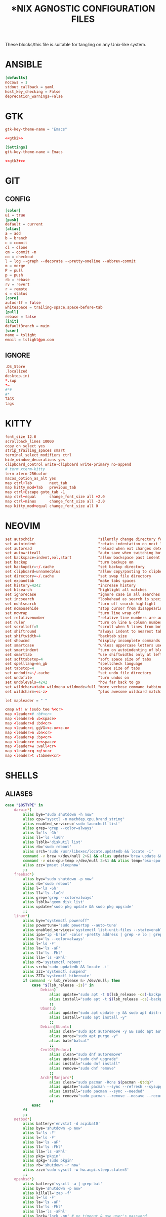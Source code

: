 #+TITLE: *NIX AGNOSTIC CONFIGURATION FILES
#+PROPERTY: header-args :cache yes
#+PROPERTY: header-args+ :mkdirp yes
#+PROPERTY: header-args+ :padline no
#+PROPERTY: header-args+ :results silent
#+PROPERTY: header-args+ :tangle-mode (identity #o600)

These blocks/this file is suitable for tangling on any Unix-like system.

* ANSIBLE
#+BEGIN_SRC conf :tangle ~/.ansible.cfg
  [defaults]
  nocows = 1
  stdout_callback = yaml
  host_key_checking = False
  deprecation_warnings=False
#+END_SRC
* GTK
#+NAME: gtk2
#+BEGIN_SRC conf :tangle ~/.gtkrc-2.0.mine
  gtk-key-theme-name = "Emacs"
#+END_SRC

#+BEGIN_SRC conf :noweb yes :tangle ~/.gtkrc-2.0
  <<gtk2>>
#+END_SRC

#+NAME: gtk3+
#+BEGIN_SRC conf :tangle ~/.config/gtk-3.0/settings.ini
  [Settings]
  gtk-key-theme-name = Emacs
#+END_SRC

#+BEGIN_SRC conf :noweb yes :tangle ~/.config/gtk-4.0/settings.ini
  <<gtk3+>>
#+END_SRC

* GIT
** CONFIG
#+BEGIN_SRC conf :tangle ~/.config/git/config
  [color]
  ui = true
  [push]
  default = current
  [alias]
  a = add
  b = branch
  c = commit
  cl = clone
  cm = commit -m
  co = checkout
  l = log --graph --decorate --pretty=oneline --abbrev-commit
  m = merge
  P = pull
  p = push
  rb = rebase
  rv = revert
  r = remote
  s = status
  [core]
  autocrlf = false
  whitespace = trailing-space,space-before-tab
  [pull]
  rebase = false
  [init]
  defaultBranch = main
  [user]
  name = tslight
  email = tslight@pm.com
#+END_SRC
** IGNORE
#+BEGIN_SRC conf :tangle ~/.config/git/ignore
  .DS_Store
  .localized
  desktop.ini
  ,*.swp
  ,*~
  #*#
  #*
  TAGS
  tags
#+END_SRC
* KITTY
#+BEGIN_SRC conf :tangle ~/.config/kitty/kitty.conf
  font_size 12.0
  scrollback_lines 10000
  copy_on_select yes
  strip_trailing_spaces smart
  terminal_select_modifiers ctrl
  hide_window_decorations yes
  clipboard_control write-clipboard write-primary no-append
  # term xterm-kitty
  term xterm-256color
  macos_option_as_alt yes
  map ctrl+Tab        next_tab
  map kitty_mod+Tab   previous_tab
  map ctrl+Escape goto_tab -1
  map ctrl+equal      change_font_size all +2.0
  map ctrl+minus      change_font_size all -2.0
  map kitty_mod+equal change_font_size all 0
#+END_SRC
* NEOVIM
#+BEGIN_SRC conf :tangle ~/.config/nvim/init.vim
  set autochdir                             "silently change directory for each file
  set autoindent                            "retain indentation on next lines
  set autoread                              "reload when ext changes detected
  set autowriteall                          "auto save when switching buffers
  set backspace=indent,eol,start            "allow backspace past indent & eol
  set backup                                "turn backups on
  set backupdir=~/.cache                    "set backup directory
  set clipboard=unnamedplus                 "allow copy/pasting to clipboard
  set directory=~/.cache                    "set swap file directory
  set expandtab                             "make tabs spaces
  set history=4242                          "increase history
  set hlsearch                              "highlight all matches
  set ignorecase                            "ignore case in all searches...
  set incsearch                             "lookahead as search is specified
  set nohlsearch                            "turn off search highlight
  set nomousehide                           "stop cursor from disappearing
  set nowrap                                "turn line wrap off
  set relativenumber                        "relative line numbers are awesome
  set ruler                                 "turn on line & column numbers
  set scrolloff=5                           "scroll when 5 lines from bottom
  set shiftround                            "always indent to nearest tabstop
  set shiftwidth=4                          "backtab size
  set showcmd                               "display incomplete commands
  set smartcase                             "unless uppercase letters used
  set smartindent                           "turn on autoindenting of blocks
  set smarttab                              "use shiftwidths only at left margin
  set softtabstop=4                         "soft space size of tabs
  set spelllang=en_gb                       "spellcheck language
  set tabstop=4                             "space size of tabs
  set undodir=~/.cache                      "set undo file directory
  set undofile                              "turn undos on
  set undolevels=4242                       "how far back to go
  set wildchar=<tab> wildmenu wildmode=full "more verbose command tabbing
  set wildcharm=<c-z>                       "plus awesome wildcard matching

  let mapleader = " "

  cmap w!! w !sudo tee %<cr>
  map <leader># :b#<cr>
  map <leader>b :b<space>
  map <leader>d :bd<cr>
  map <leader>i ggVG=<c-o><c-o>
  map <leader>n :bn<cr>
  map <leader>p :bp<cr>
  map <leader>e :e<space>
  map <leader>w :wall<cr>
  map <leader>q :q!<cr>
  map <leader>t :tabnew<cr>
#+END_SRC
* SHELLS
** ALIASES
#+BEGIN_SRC sh :tangle ~/.aliases
  case "$OSTYPE" in
      darwin*)
          alias bye="sudo shutdown -h now"
          alias cpu="sysctl -n machdep.cpu.brand_string"
          alias enabled_services='sudo launchctl list'
          alias grep='grep --color=always'
          alias l='ls -Gh'
          alias ll='ls -laGh'
          alias lsblk='diskutil list'
          alias rb='sudo reboot'
          alias srch='sudo /usr/libexec/locate.updatedb && locate -i'
          command -v brew >/dev/null 2>&1 && alias update='brew update && brew upgrade --greedy && softwareupdate -i --all'
          command -v osx-cpu-temp >/dev/null 2>&1 && alias temp='osx-cpu-temp -c -g -f'
          alias zzz='pmset sleepnow'
          ;;
      freebsd*)
          alias bye="sudo shutdown -p now"
          alias rb='sudo reboot'
          alias l='ls -Gh'
          alias ll='ls -laGh'
          alias grep='grep --color=always'
          alias lsblk='geom disk list'
          alias update='sudo pkg update && sudo pkg upgrade'
          ;;
      linux*)
          alias bye="systemctl poweroff"
          alias powertune='sudo powertop --auto-tune'
          alias enabled_services='systemctl list-unit-files --state=enabled'
          alias ipa="ip -brief -color -pretty address | grep -v lo | grep UP"
          alias ls='ls --color=always'
          alias l='ls -F'
          alias la='ls -aF'
          alias ll='ls -Fhl'
          alias lla='ls -aFhl'
          alias rb='systemctl reboot'
          alias srch='sudo updatedb && locate -i'
          alias zzz='systemctl suspend'
          alias ZZZ='systemctl hibernate'
          if command -v lsb_release &> /dev/null; then
              case "$(lsb_release -is)" in
                  Debian)
                      alias update="sudo apt -t $(lsb_release -cs)-backports update -y && sudo apt -t $(lsb_release -cs)-backports dist-upgrade -y"
                      alias install="sudo apt -t $(lsb_release -cs)-backports -y"
                      ;;
                  Ubuntu)
                      alias update="sudo apt update -y && sudo apt dist-upgrade -y"
                      alias install="sudo apt install -y"
                      ;;
                  Debian|Ubuntu)
                      alias clean="sudo apt autoremove -y && sudo apt autoclean -y && sudo apt clean -y"
                      alias purge="sudo apt purge -y"
                      alias bat="batcat"
                      ;;
                  CentOS|Fedora)
                      alias clean="sudo dnf autoremove"
                      alias update="sudo dnf upgrade"
                      alias install="sudo dnf install"
                      alias remove="sudo dnf remove"
                      ;;
                  Arch*|Manjaro*)
                      alias clean="sudo pacman -Rcns $(pacman -Qtdq)"
                      alias update="sudo pacman --sync --refresh --sysupgrade"
                      alias install="sudo pacman --sync --needed"
                      alias remove="sudo pacman --remove --nosave --recursive --cascade"
                      ;;
              esac
          fi
          ;;
      netbsd*)
          alias battery='envstat -d acpibat0'
          alias bye='shutdown -p now'
          alias l='ls -F'
          alias l='ls -F'
          alias la='ls -aF'
          alias ll='ls -Fhl'
          alias lla='ls -aFhl'
          alias pkg='pkgin'
          alias spkg='sudo pkgin'
          alias rb='shutdown -r now'
          alias zzz='sudo sysctl -w hw.acpi.sleep.state=3'
          ;;
      openbsd*)
          alias battery='sysctl -a | grep bat'
          alias bye='shutdown -p now'
          alias killall='zap -f'
          alias l='ls -F'
          alias la='ls -aF'
          alias ll='ls -Fhl'
          alias lla='ls -aFhl'
          alias lock='lock -np' # no timeout & use user's password
          alias pkg_search='pkg_info -Q'
          alias sensors='sysctl hw.sensors'
          alias srch='doas /usr/libexec/locate.updatedb && locate -i'
          alias temp='sysctl hw.sensors | egrep -i "fan|temp"'
          ;;
  esac

  alias add="awk '{s+=\$1} END {print s}'" # adds columns of numbers via stdin
  alias cp='cp -i'
  alias d='docker'
  alias d2d='for f in *; do mv "$f" "${f// - /-}"; done' # convert ' - ' to '-'
  alias df='df -h'
  alias dh='dirs -v'
  alias du='du -h'
  alias fuck='sudo $(history -p \!\!)'
  alias h='history'
  alias ha='history 0'
  alias j='jobs -l'
  alias lc='grep -cv "^$"' # line count ignoring empty lines
  alias m='make'
  alias mc='make clean'
  alias mi='make install clean'
  alias mkdir='mkdir -p'
  alias mv='mv -i'
  alias p='pwd'
  alias path="echo "$PATH" | tr -s : \\\n"
  alias pg='pgrep -ail'
  alias ping4='ping -c 4'
  alias pingg='ping -c 4 8.8.8.8'
  alias pip='pip3'
  alias python='python3'
  alias py='python3'
  alias rm='rm -i'
  alias s2us='for f in *; do mv "$f" "${f// /_}"; done' # convert ' ' to '_'
  alias sshaa='eval $(ssh-agent) && ssh-add'
  alias uc='grep -Ev "^#|^\s+#|^\t+#|^$"' # uncomment
  alias up='uptime'

  command -v bat >/dev/null 2>&1 && alias cat='bat'
  command -v colordiff >/dev/null 2>&1 && alias diff='colordiff'
  command -v emacs &>/dev/null && alias e='emacs -nw'
  command -v emacsclient &>/dev/null && alias ec='emacsclient -c -a "" -nw'
  command -v exa &>/dev/null && \
      { \
        alias l='exa'; \
        alias la='exa --all'; \
        alias ll='exa --long --group --git'; \
      }
  command -v git &>/dev/null && alias g='git'
  command -v sudo &>/dev/null && alias se='sudoedit'

  if command -v tmux &>/dev/null; then
      # https://github.com/areina/stumpwm.d/blob/master/applications.lisp
      tmux_create_or_attach () {
          [ -z "$TMUX" ] && \
              { tmux -q has-session && tmux attach -d || tmux -u; } || \
                  { tmux new-session -d \; choose-tree -Zs; }
      }
      alias t='tmux_create_or_attach'
  fi

  if command -v vim &>/dev/null; then
      alias vi="vim"
  elif command -v nvim &> /dev/null; then
      alias vi="nvim"
  elif command -v elvis &> /dev/null; then
      alias vi="elvis"
  fi

  if command -v kubectl &>/dev/null; then
      alias k="kubectl"
      alias kl="kubectl logs"
      alias kx="kubectl exec --stdin --tty"
      complete -F __start_kubectl k
      complete -F __start_kubectl kl
      complete -F __start_kubectl kx
  fi
#+END_SRC
** BASH
*** BASH PROFILE
#+BEGIN_SRC sh :tangle ~/.bash_profile
  #shellcheck disable=SC2155,SC1090,SC2093
  [ -f "$HOME"/etc/profile ] && source "$HOME"/etc/profile
  [ -f "$HOME"/.profile ] && source "$HOME"/.profile

  export BLOCK_SIZE=human-readable
  export EDITOR="emacsclient -c -nw"
  export ALTERNATE_EDITOR=""
  export GCC_COLORS='error=01;31:warning=01;35:note=01;36:caret=01;32:locus=01:quote=01'
  export PAGER="$(type -P less || type -P more)"
  export GTK_THEME=Emacs

  # Colorfull manpages (works with less as a pager)
  # https://www.tecmint.com/view-colored-man-pages-in-linux/
  export LESS_TERMCAP_mb=$'\e[1;32m'
  export LESS_TERMCAP_md=$'\e[1;32m'
  export LESS_TERMCAP_me=$'\e[0m'
  export LESS_TERMCAP_se=$'\e[0m'
  export LESS_TERMCAP_so=$'\e[01;33m'
  export LESS_TERMCAP_ue=$'\e[0m'
  export LESS_TERMCAP_us=$'\e[1;4;31m'

  PATH="/snap/bin:${PATH}"
  PATH="${HOME}/bin:${PATH}"
  PATH="${HOME}/.local/bin:${PATH}"
  [ -d /usr/local/Caskroom/miniconda/base/bin ] && \
      PATH="/usr/local/Caskroom/miniconda/base/bin:$PATH"
  PIPPATH="$(python3 -m site --user-base)"
  PATH="$PIPPATH/bin:${PATH}"
  [ -d "$HOME/go" ] && export GOPATH="$HOME/go"
  [ -d "/usr/local/go" ] && export GOROOT="/usr/local/go"
  command -v brew &> /dev/null && export GOROOT="$(brew --prefix golang)/libexec"
  [ -n "$GOROOT" ] && PATH="$GOROOT/bin:${PATH}"
  [ -n "$GOPATH" ] && PATH="$GOPATH/bin:${PATH}"
  export PATH

  MANPATH="${HOME}/.local/share/man:${MANPATH}"
  MANPATH="${HOME}/opt/share/man:${MANPATH}"
  export MANPATH

  export EMPLOYER="oe"
  export DEVPATH="$HOME/$EMPLOYER"

  # https://wiki.archlinux.org/index.php/SSH_keys#Keychain
  # command -v keychain &>/dev/null && eval $(keychain --eval --quiet id_rsa)

  umask 022

  [ -f "$HOME"/.bashrc ] && source "$HOME"/.bashrc

  # startx on tty1 and logout when it xsession exits
  [[ -z $DISPLAY && $XDG_VTNR -eq 1 && ! "$TERM" =~ ^screen.*$ && -z "$TMUX" ]] && \
      { exec ttyinit; }

  # this makes X410 applications work
  # grep -qEi "(Microsoft|WSL)" /proc/version &> /dev/null && \
      #     export DISPLAY=$(cat /etc/resolv.conf | grep nameserver | awk '{print $2; exit;}'):0.0
#+END_SRC

*** BASHRC
#+BEGIN_SRC sh :tangle ~/.bashrc
  export HISTCONTROL=ignoreboth:erasedups
  export HISTFILESIZE=999999
  export HISTSIZE=999999
  export HISTIGNORE="h:history:[bf]g:exit:^ll$:^lla$:^ls$"
  export HISTTIMEFORMAT="%h %d %H:%M:%S "

  [ -z "$PS1" ] && return # If not running interactively, don't do anything
  [ -f /etc/bash.bashrc ] && source /etc/bash.bashrc
  [ -f /usr/share/bash-completion/bash_completion ] && \
      source /usr/share/bash-completion/bash_completion

  # https://bugzilla.redhat.com/show_bug.cgi?id=878428
  [ -f  /usr/share/git-core/contrib/completion/git-prompt.sh ] && \
      . /usr/share/git-core/contrib/completion/git-prompt.sh
  # https://stackoverflow.com/a/17508424
  [ -f  /usr/share/git/completion/git-prompt.sh ] && \
      . /usr/share/git/completion/git-prompt.sh

  export RED="\\[\\e[1;31m\\]"
  export GRN="\\[\\e[1;32m\\]"
  export YEL="\\[\\e[1;33m\\]"
  export MAG="\\[\\e[1;35m\\]"
  export CYN="\\[\\e[1;36m\\]"
  export OFF="\\[\\e[0m\\]"

  export GIT_PS1_SHOWDIRTYSTATE=yes
  export GIT_PS1_SHOWSTASHSTATE=yes
  export GIT_PS1_SHOWUNTRACKEDFILES=true
  export GIT_PS1_SHOWUPSTREAM=yes

  if [ "$(id -u)" -eq 0 ]; then
      export PS1="${RED}\\u${YEL}@${RED}\\h${YEL}:${MAG}\\W \\n${YEL}\$? \$ ${OFF}"
  else
      export PS1="${GRN}\\u${YEL}@${GRN}\\h${YEL}:${MAG}\\W \\n${YEL}\$? \$ ${OFF}"
  fi

  if [[ "${BASH_VERSINFO[0]}" -ge 4 ]]; then
      shopt -s autocd       # cd without cd. who knew?
      shopt -s checkjobs    # don't exit if we still have jobs running
      shopt -s dirspell     # correct directory spelling
      shopt -s globstar     # pattern match ** in filename context
  fi

  shopt -s cdspell      # correct minor cd spelling errors
  shopt -s checkwinsize # update lines and columns when resizing
  shopt -s cmdhist      # save multi line cmds as one entry
  shopt -s dotglob      # show dotfiles when expanding
  shopt -s extglob      # enable extended pattern matching
  shopt -s histappend   # don't overwrite history file on exit
  shopt -s nocaseglob   # match filename case insensitively
  complete -cf sudo     # completion after sudo
  complete -cf man      # same, but for man

  [ -x /usr/bin/lesspipe ] && eval "$(SHELL=/bin/sh lesspipe)"

  stty -ixon # disable ctrl-s/q flow control

  [ -f "$HOME"/.aliases ] && source "$HOME"/.aliases
  [ -f "$HOME"/.functions ] && source "$HOME"/.functions

  if command -v kubectl &>/dev/null; then
      source <(kubectl completion bash)
  fi
#+END_SRC
*** INPUTRC
#+BEGIN_SRC sh :tangle ~/.inputrc
  $include /etc/inputrc

  set bell-style none
  set show-all-if-ambiguous on
  set show-all-if-unmodified on
  set completion-ignore-case on

  #menu-complete-display-prefix on
  # TAB: menu-complete
  # "\e[Z": menu-complete-backward

  "\en": history-search-forward
  "\ep": history-search-backward
  "\em": "\C-a\eb\ed\C-y\e#man \C-y\C-m\C-p\C-p\C-a\C-d\C-e"
  "\eh": "\C-a\eb\ed\C-y\e#man \C-y\C-m\C-p\C-p\C-a\C-d\C-e"

  set keyseq-timeout 1200
  set colored-stats on
  set colored-completion-prefix on
#+END_SRC

** FUNCTIONS
#+BEGIN_SRC sh :tangle ~/.functions
  if echo "$0" | grep -q bash; then
      if [ -d "$HOME"/bin/lib/bash ]; then
          for f in "$HOME"/bin/lib/bash/*; do
              source "$f"
          done
      fi
  fi

  ansi() {
      for i in {30..38}; do
          echo -e "\033[0;${i}m Normal: (0;$i); \033[1;${i}m Light: (1;$i)"
      done
  }

  bzipr () {
      for dir in "$1"; do
          base=$(basename "$dir")
          tar cvjf "${base}.tar.bz2" "$dir"
      done
  }

  # cd () {
  #     builtin cd "$@"
  #     if [ -f "Pipfile" ] ; then
  #         pipenv shell
  #     fi
  # }

  ddpp() {
      sudo dd if="$1" of=/dev/"$2" conv=fsync status=progress bs=4M && sudo sync
  }

  cdot () {
      for x in $(seq "$1"); do
          cd ..
      done
  }

  calc () {
      echo "scale=3;$@" | bc -l
  }

  cheat () {
      curl cheat.sh/${1:-cheat};
  }

  countdown() {
      clear
      for i in $(seq "${1-10}" -1 0); do
          printf "%04d\n" "${i}" |figlet |lolcat
          sleep 1
          clear
      done
      play -q -n synth .8 sine 4100 fade q 0.1 .3 0.1 repeat 3
  }

  dos2unix_recursive () {
      find "$1" -type f\
           -exec grep -Ilq "" {} \; \
           -exec dos2unix {} \;
  }

  dusort () {
      # d1 = depth 1, sort -hr = human-readable & reverse
      du -hd1 "$1" | sort -hr
  }

  emojis() {
      for (( x = 2600; x <= 2700; x++ )); do
          echo -n -e " \u${x}"
      done
      echo
  }

  f() {
      find . -iname "*$1*" -exec ls -1rt "{}" +
  } 2>/dev/null

  fixperms () {
      local path=$(eval echo "${3//>}") # santize input so find doesn't break on spaces or ~
      local -i fileperms="$2" dirperms="$1"
      find "$path" -type d -exec chmod "$dirperms" {} \;
      find "$path" -type f -exec chmod "$fileperms" {} \;
  }

  memsum() {
      ps -eo size,pid,user,command --sort -size | \
          awk '{ hr=$1/1024 ; printf("%13.2f Mb ",hr) } { for ( x=4 ; x<=NF ; x++ ) { printf("%s ",$x) } print "" }' | \
          cut -d "" -f2 | \
          cut -d "-" -f1| \
          grep "${1}" | grep -v grep
  }

  memusage() {
      #Report Total Used and Available mem in human readable format
      total=$(head -1 /proc/meminfo |awk '{print $2}')
      avail=$(head -2 /proc/meminfo |tail -1 |awk '{print $2}')
      used=$(( total - avail ))
      totalMB=$(( total / 1024 ))
      availMB=$(( avail / 1024 ))
      usedMB=$(( used / 1024 ))
      echo -ne "${totalMB} MB total, ${usedMB} MB used, ${availMB} MB free.\n"
  }

  mkcd () {
      mkdir -p "$1" && cd "$1"
  }

  mtail () {
      trap 'kill $(jobs -p)' EXIT
      for file in "$@"; do
          tail -f "$file" &
      done
      wait
  }

  peek () {
      tmux split-window -h -p 48 "$PAGER" "$@" || exit
  }

  pgrepkill () {
      if pid=($(pgrep -i "$1")); then
          for p in "${pid[@]}"; do
              if ps -p "$p" &> /dev/null; then
                  echo "Killing $1 process: $p"
                  sudo kill -9 "$p"
              fi
          done
      else
          echo "No $1 processes found."
      fi
  }

  psee () {
      tput setaf 3
      printf "\nYou should probably be using $(tput setaf 6)pgrep -ail$(tput setaf 3)...\n\n"
      tput sgr0
      local char="${1:0:1}" rest="${1:1}"
      ps aux | grep -i "[$char]$rest" | awk '{printf ("%s %i %s %s\n", $1, $2, $9, $11)}'
      echo
  }

  rgrep() {
      # https://stackoverflow.com/questions/16956810/how-do-i-find-all-files-containing-specific-text-on-linux
      grep -rnw "${2}" -e "${1}"
  }

  rwc() {
      find "$1" -iname "$2" -exec wc -l {} +
  }

  rssget () {
      curl "$1" | grep -E "http.*\.$2" | sed "s/.*\(http.*\.$2\).*/\1/" | xargs wget -nc
  }

  tv() {
      tmux new-session \; \
           split-window -v ranger\; \
           split-window -v htop\; \
           select-pane -t 1 \; \
           split-window -v pwsh\; \
           split-window -h ipython\; \
           select-pane -t 1 \; \
           split-window -h\;
  }

  th() {
      tmux new-session \; \
           split-window -h ipython3\; \
           split-window -v\; \
           select-pane -t 1 \; \
           split-window -v node\; \
           new-window -n fm ranger\; \
           select-window -t 1\; \
           select-pane -t 1
  }

  weather() {
      # https://twitter.com/igor_chubin # Try wttr moon
      curl "https://wttr.in/${1:-London}"
  }

  moon() {
      # https://twitter.com/igor_chubin # Try wttr moon
      curl "https://wttr.in/${1:-moon}"
  }
#+END_SRC
** POWERSHELL
#+NAME: Powershell
#+BEGIN_SRC powershell :tangle ~/.config/powershell/Microsoft.Powershell_profile.ps1
  $env:PSModulePath = $env:PSModulePath + ":$HOME/src"
  New-Alias -Name 'll' -Value 'Get-ChildItem' -Force
  Set-PSReadlineKeyHandler -Key UpArrow -Function HistorySearchBackward
  Set-PSReadlineKeyHandler -Key DownArrow -Function HistorySearchForward
  Set-PSReadlineKeyHandler -Chord Alt+p -Function HistorySearchBackward
  Set-PSReadlineKeyHandler -Chord Alt+n -Function HistorySearchForward
  Set-PSReadLineKeyHandler -Chord Shift+Alt+B -Function SelectShellBackwardWord
  Set-PSReadLineKeyHandler -Chord Shift+Alt+F -Function SelectShellForwardWord
  Set-PSReadLineKeyHandler -Chord Shift+Ctrl+B -Function SelectBackwardChar
  Set-PSReadLineKeyHandler -Chord Shift+Ctrl+F -Function SelectForwardChar
  Set-PSReadLineKeyHandler -Chord Ctrl+Q -Function TabCompleteNext
  Set-PSReadLineKeyHandler -Chord Ctrl+Shift+Q -Function TabCompletePrevious
  Set-PSReadLineKeyHandler -Chord Ctrl+Shift+C -Function Copy
  Set-PSReadLineKeyHandler -Chord Ctrl+Shift+V -Function Paste
#+END_SRC

#+BEGIN_SRC powershell :noweb yes :tangle ~/.config/powershell/profile.ps1
<<Powershell>>
#+END_SRC
** ZSH
*** ZSHENV
#+BEGIN_SRC sh :tangle ~/.zshenv
  export HISTFILE=$HOME/.zsh_history
  export HISTSIZE=100000
  export SAVEHIST=$HISTSIZE
  export EDITOR="emacsclient -nw -c"
  export ALTERNATE_EDITOR=""
  export PAGER=less
  export GTK_THEME=Emacs
  export BLOCK_SIZE=human-readable
  export DIRSTACKSIZE=12
  export KEYTIMEOUT=1
  export EMPLOYER="oe-developers"
  export DEVPATH="$HOME/$EMPLOYER"

  WORDCHARS=${WORDCHARS/\-} # adds - to word delimiter
  WORDCHARS=${WORDCHARS/\.} # adds . to word delimiter
  WORDCHARS=${WORDCHARS/\/} # adds / to word delimiter
  WORDCHARS=${WORDCHARS/\\} # adds \ to word delimiter
  WORDCHARS=${WORDCHARS/\=} # adds = to word delimiter
  WORDCHARS=${WORDCHARS/\_} # adds _ to word delimiter
  export WORDCHARS

  [ -d "$HOME/go" ] && export GOPATH="$HOME/go"
  [ -d "/usr/local/go" ] && export GOROOT="/usr/local/go"
  command -v brew &> /dev/null && export GOROOT="$(brew --prefix golang)/libexec"

  typeset -U CDPATH cdpath
  # https://superuser.com/a/1054825
  cdpath=(
      $HOME
      $HOME/src
      "$HOME/$EMPLOYER"
      $cdpath
  )

  umask 022
#+END_SRC
*** ZSHRC
#+BEGIN_SRC sh :tangle ~/.zshrc
  typeset -U PATH path
  path=(
      $HOME/bin
      $HOME/.local/bin
      $GOPATH/bin
      $GOROOT/bin
      $path
  )

  if [[ "$(uname)" == "Darwin" ]]; then
      if [[ "$(arch)" == "i386" ]]; then
          alias ibrew='arch -x86_64 /usr/local/homebrew/bin/brew'
          if [[ -d /usr/local/homebrew/bin ]]; then
              path=(/usr/local/homebrew/bin $path)
          fi
          if [[ -d /usr/local/homebrew/Caskroom/miniconda/base/bin ]]; then
              path=(/usr/local/homebrew/Caskroom/miniconda/base/bin $path)
          fi
      elif [[ "$(arch)" == "arm64" &&  -d  /opt/homebrew/Caskroom/miniconda/base/bin ]]; then
          path=(/opt/homebrew/Caskroom/miniconda/base/bin $path)
      fi
  fi

  PIPPATH="$(python3 -m site --user-base)"
  [ -d "$PIPPATH/bin" ] && path=($PIPPATH/bin $path)

  export PATH

  zstyle ':completion:*' matcher-list 'm:{a-zA-Z}={A-Za-z}' 'r:|[._-]=* r:|=*' 'l:|=* r:|=*' # case insensitivity
  zstyle ':completion:*' menu select # arrow select
  zstyle ':completion:*' rehash true # auto add new commands
  zstyle ':completion:*:*:kill:*:processes' list-colors '=(#b) #([0-9]#)*=0=01;32'
  zstyle ':completion:*:default' list-colors "${(@s.:.)LS_COLORS}"
  zstyle ':completion:*:kill:*' command 'ps -u $USER -o pid,user,%cpu,tty,cputime,cmd'
  zstyle ':completion:*:make:*:targets' call-command true # make target completions
  zstyle ':completion:*:make::' tag-order targets variables # show targets before variables
  zstyle ':completion:*:processes' command 'ps -au $USER'
  zstyle ':completion:*:processes-names' command 'ps -e -o comm='

  autoload -Uz compinit && compinit -u      # completion library
  autoload -Uz bashcompinit && bashcompinit # bash completions too please
  autoload -Uz colors && colors             # colour library
  autoload -Uz zmv                          # batch rename library
  # autoload -Uz promptinit && promptinit && prompt vcs

  setopt auto_name_dirs         # absolute name becomes dir
  setopt autocd                 # cd without typing cd. omg.
  setopt chaselinks             # follow links in cd.
  setopt complete_in_word       # complete unique matches
  setopt correct                # allow me to be slack
  setopt extended_glob          # set awesome to max
  setopt hist_expire_dups_first # trim duplicates from file first
  setopt hist_find_no_dups      # when searching don't find duplicates
  setopt hist_ignore_all_dups   # don't store duplicates
  setopt hist_ignore_space      # don't store cmds that start with a space
  setopt hist_no_store          # don't store history cmds
  setopt inc_append_history     # immediately write cmd after enter
  setopt longlistjobs           # display PID when suspending processes as well
  setopt list_ambiguous         # complete until it gets ambiguous
  setopt magic_equal_subst      # expand inside equals
  setopt nobeep                 # stop harassing me
  setopt nonomatch              # try to avoid the 'zsh: no matches found...'
  setopt prompt_subst           # param expansion, cmd substitution, &  math
  unsetopt flow_control         # stty ixon doesn't work, but this does.
  unsetopt completealiases      # supposedly allows aliases to be completed, but
  # I turn it off because it breaks mine..
  ttyctl -f                     # avoid having to manually reset the terminal

  bindkey '^[[Z' reverse-menu-complete # shift-tab cycles backwards
  bindkey \^U backward-kill-line # ctrl-u (whole-line by default)

  # Alt-n & Alt-p to search history using current input
  autoload -Uz history-search-end
  zle -N history-beginning-search-backward-end history-search-end
  zle -N history-beginning-search-forward-end history-search-end
  bindkey '\ep' history-beginning-search-backward-end
  bindkey '\en' history-beginning-search-forward-end

  # Arrow keys to do history search
  autoload -Uz up-line-or-beginning-search down-line-or-beginning-search
  zle -N up-line-or-beginning-search
  zle -N down-line-or-beginning-search
  bindkey "^[[A" up-line-or-beginning-search
  bindkey "^[[B" down-line-or-beginning-search

  [[ $TERM == "dumb" ]] && unsetopt zle && PS1='$ ' # emacs tramp workaround

  # Directory shortcuts
  hash -d src=$HOME/src
  hash -d wrk="$HOME/$EMPLOYER"

  command -v kubectl &>/dev/null && source <(kubectl completion zsh)

  prompt_vcs_setup() {
      zstyle ':vcs_info:*' enable git svn
      zstyle ':vcs_info:git:*' formats '%B%F{cyan}(%b)%f'

      autoload -Uz vcs_info

      precmd_vcs_info() { vcs_info; }
      precmd_functions+=( precmd_vcs_info )

      setopt prompt_subst

      local user_at_host="%B%F{green}%n%B%F{yellow}@%B%F{green}%m%b%f"
      local cwd="%B%F{yellow}:%F{magenta}%1~%b%f"
      local git_branch=\$vcs_info_msg_0_
      local exit_status="%B%(?.%F{yellow}√.%F{red}%?)"
      local priv="%B%F{yellow}%#%b%f"

      PS1="${user_at_host}${cwd} ${git_branch}"$'\n'"${exit_status} ${priv} "
      PS2="> "

      prompt_opts=( cr percent )
  }

  prompt_vcs_setup "$@"

  [ -f $HOME/.aliases ] && . $HOME/.aliases
  [ -f $HOME/.functions ] && . $HOME/.functions
#+END_SRC
* SSH
#+BEGIN_SRC conf :tangle ~/.ssh/config
  Host *
  IgnoreUnknown UseKeychain
  UseKeychain yes
  AddKeysToAgent yes
  IdentityFile ~/.ssh/id_rsa
#+END_SRC
* TMUX
#+BEGIN_SRC conf :tangle ~/.tmux.conf
  ## RE-BIND PREFIX
  # set -g prefix C-j
  # unbind-key C-b
  # bind C-j send-prefix

  ## MISC
  set -g base-index 1
  set -g pane-base-index 1
  set -g history-limit 42420
  set -g renumber-windows on
  set -g set-titles on
  set -g set-titles-string "#T: [#S] #I: #W: #P"
  set -g display-panes-time 4000 # I'm slow and indecisive!
  set -g default-terminal "screen-256color"
  set -g escape-time 0 # default is 500ms which feels like forever..
  #set -g mode-keys vi

  ## STATUS BAR
  set-option -g status-interval 5
  set-option -g automatic-rename on
  set-option -g automatic-rename-format '#{b:pane_current_path}'

  ## COLORS
  set -g message-style bg=default,fg=brightgreen
  set -g mode-style bg=default,fg=brightgreen
  set -g status-style bg=default,fg=brightgreen
  set -g window-status-style bold
  set -g window-status-current-style underscore,fg=brightyellow

  ## STATUS
  set -g status-interval 60
  set -g status-left "[#S] "
  set -g status-left-length 50
  set -g status-right "%H:%M %a %d/%m/%y"
  set -g status-right-length 50
  set -g window-status-current-format "#I: #W.#P*"

  ## MOUSE
  set -g mouse on
  bind -n MouseDown2Status copy-mode

  ## KEYS
  # bind -n C-tab next
  # bind -n C-S-tab prev
  bind C-l switch-client -l
  bind C-c new-session
  # bind C-x kill-session
  bind v split-window -h
  bind h split-window -v
  bind C-r source-file ~/.tmux.conf \; display-message "~/.tmux.conf reloaded"
  bind e neww -n emacs 'emacsclient -nw -c -a ""'
  bind C-e neww -n emacs 'emacs -nw'
  bind C-h neww -n htop htop
  bind r neww -n fm ranger
  bind C-r neww -n sfm 'sudo ranger'
  bind M-r neww -n dl rtorrent
  bind C-s neww -n su 'sudo -s'
  bind t splitw -h -p 42 top
  # bind u copy-mode
  # bind -n C-Space copy-mode
  # bind -n M-Space display-panes
  bind -n M-Up select-pane -U
  bind -n M-Down select-pane -D
  bind -n M-Left select-pane -L
  bind -n M-Right select-pane -R
  bind -n C-Up resize-pane -U 5
  bind -n C-Down resize-pane -D 5
  bind -n C-Left resize-pane -L 5
  bind -n C-Right resize-pane -R 5
  # copy to system clipboard using xsel
  bind -T copy-mode C-w send -X copy-pipe "xsel -i -b"
  bind -T copy-mode w send -X copy-pipe "xsel -i -b"
  bind -T copy-mode MouseDragEnd1Pane send -X copy-pipe-and-cancel "xsel -i -b"
  bind -T copy-mode Space send -X begin-selection
  bind -T copy-mode k send -X copy-end-of-line "xsel -i -b"
  # copy mode motion
  bind -T copy-mode b send -X cursor-left
  bind -T copy-mode f send -X cursor-right
  bind -T copy-mode n send -X cursor-down
  bind -T copy-mode p send -X cursor-up
  bind -T copy-mode a send -X start-of-line
  bind -T copy-mode e send -X end-of-line
  bind -T copy-mode [ send -X previous-paragraph
  bind -T copy-mode ] send -X next-paragraph
  bind -T copy-mode C-< send -X top-line
  bind -T copy-mode C-> send -X bottom-line
  bind -T copy-mode < send -X history-top
  bind -T copy-mode > send -X history-bottom
  # search pane
  bind -T copy-mode r command-prompt -i -I "#{pane_search_string}" -p "(search up)" "send -X search-backward-incremental \"%%%\""
  bind -T copy-mode s command-prompt -i -I "#{pane_search_string}" -p "(search down)" "send -X search-forward-incremental \"%%%\""
#+END_SRC
* COMMENT Local Variables                                  :NOEXPORT:ARCHIVE:
# Local Variables:
# eval: (add-hook 'after-save-hook 'org-babel-tangle nil t)
# End:
